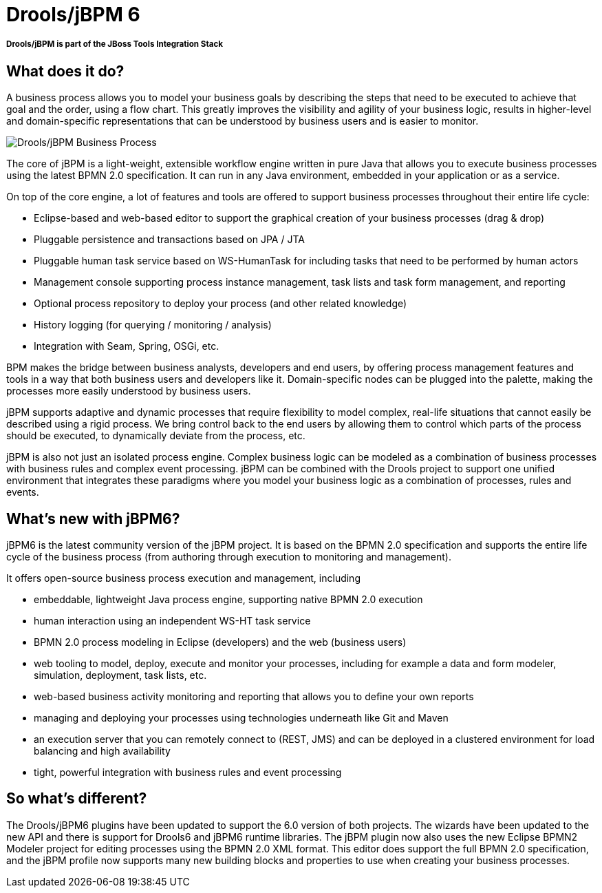 = Drools/jBPM 6
:page-layout: features
:page-feature_id: Drools-jBPM
:page-feature_image_url: images/drools-banner.png
:page-feature_tagline: A Business Logic integration Platform which provides a unified and integrated platform for Rules, Workflow and Event Processing.
:page-feature_order: 4

===== *Drools/jBPM is part of the JBoss Tools Integration Stack*

== What does it do?

A business process allows you to model your business goals by describing the steps that need to be executed to achieve that goal and the order, using a flow chart.  This greatly improves the visibility and agility of your business logic, results in higher-level and domain-specific representations that can be understood by business users and is easier to monitor.

image::images/features-drools-jbpm-process-599px.png[Drools/jBPM Business Process]

The core of jBPM is a light-weight, extensible workflow engine written in pure Java that allows you to execute business processes using the latest BPMN 2.0 specification.  It can run in any Java environment, embedded in your application or as a service.

On top of the core engine, a lot of features and tools are offered to support business processes throughout their entire life cycle:

* Eclipse-based and web-based editor to support the graphical creation of your business processes (drag & drop)
* Pluggable persistence and transactions based on JPA / JTA
* Pluggable human task service based on WS-HumanTask for including tasks that need to be performed by human actors
* Management console supporting process instance management, task lists and task form management, and reporting
* Optional process repository to deploy your process (and other related knowledge)
* History logging (for querying / monitoring / analysis)
* Integration with Seam, Spring, OSGi, etc.

BPM makes the bridge between business analysts, developers and end users, by offering process management features and tools in a way that both business users and developers like it.  Domain-specific nodes can be plugged into the palette, making the processes more easily understood by business users.

jBPM supports adaptive and dynamic processes that require flexibility to model complex, real-life situations that cannot easily be described using a rigid process.  We bring control back to the end users by allowing them to control which parts of the process should be executed, to dynamically deviate from the process, etc.

jBPM is also not just an isolated process engine.  Complex business logic can be modeled as a combination of business processes with business rules and complex event processing.  jBPM can be combined with the Drools project to support one unified environment that integrates these paradigms where you model your business logic as a combination of processes, rules and events.

== What's new with jBPM6?

jBPM6 is the latest community version of the jBPM project.  It is based on the BPMN 2.0 specification and supports the entire life cycle of the business process (from authoring through execution to monitoring and management).

It offers open-source business process execution and management, including

* embeddable, lightweight Java process engine, supporting native BPMN 2.0 execution
* human interaction using an independent WS-HT task service
* BPMN 2.0 process modeling in Eclipse (developers) and the web (business users)
* web tooling to model, deploy, execute and monitor your processes, including for example a data and form modeler, simulation, deployment, task lists, etc.
* web-based business activity monitoring and reporting that allows you to define your own reports
* managing and deploying your processes using technologies underneath like Git and Maven
* an execution server that you can remotely connect to (REST, JMS) and can be deployed in a clustered environment for load balancing and high availability
* tight, powerful integration with business rules and event processing

== So what's different?

The Drools/jBPM6 plugins have been updated to support the 6.0 version of both projects.  The wizards have been updated to the new API and  there is support for Drools6 and jBPM6 runtime libraries.  The jBPM plugin now also uses the new Eclipse BPMN2 Modeler project for editing processes using the BPMN 2.0 XML format.  This editor does support the full BPMN 2.0 specification, and the jBPM profile now supports many new building blocks and properties to use when creating your business processes.
